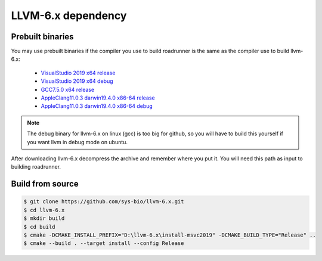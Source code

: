 LLVM-6.x dependency
=====================

Prebuilt binaries
--------------------------

You may use prebuilt binaries if the compiler you use to build roadrunner is the same as the compiler use to build llvm-6.x:

	- `VisualStudio 2019 x64 release <https://github.com/sys-bio/llvm-6.x/releases/download/release%2F6.x/llvm-6.x-msvc2019-x64-release.zip>`_
	- `VisualStudio 2019 x64 debug <https://github.com/sys-bio/llvm-6.x/releases/download/release%2F6.x/llvm-6.x-msvc2019-x64-debug.zip>`_
	- `GCC7.5.0 x64 release <https://github.com/sys-bio/llvm-6.x/releases/download/release%2F6.x/llvm-6.x-gcc7.5.0-x64-release.tar.gz>`_
	- `AppleClang11.0.3 darwin19.4.0 x86-64 release <https://github.com/sys-bio/llvm-6.x/releases/download/release%2F6.x/llvm-6.x-macos-x64-release.zip>`_
	- `AppleClang11.0.3 darwin19.4.0 x86-64 debug <https://github.com/sys-bio/llvm-6.x/releases/download/release%2F6.x/llvm-6.x-macos-x64-debug.zip>`_

.. note::

	The debug binary for llvm-6.x on linux (gcc) is too big for github, so you will have to build this yourself if you want llvm in debug mode on ubuntu.

After downloading llvm-6.x decompress the archive and remember where you put it. You will need this path as input to building roadrunner.

Build from source
-----------------

.. code-block:: bash

	$ git clone https://github.com/sys-bio/llvm-6.x.git
	$ cd llvm-6.x
	$ mkdir build
	$ cd build
	$ cmake -DCMAKE_INSTALL_PREFIX="D:\llvm-6.x\install-msvc2019" -DCMAKE_BUILD_TYPE="Release" ..
	$ cmake --build . --target install --config Release

